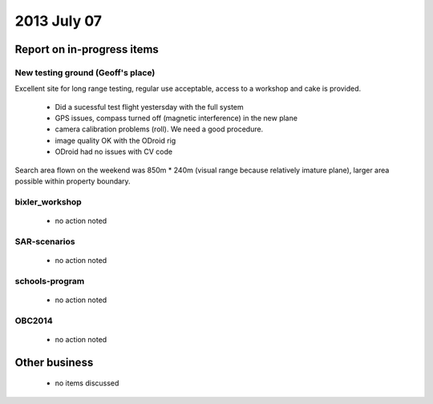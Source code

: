 2013 July 07
===========


Report on in-progress items
---------------------------

New testing ground (Geoff's place)
^^^^^^^^^^^^^^^^^^^^^^^^^^^^^^^^^^

Excellent site for long range testing, regular use acceptable, access to a workshop and cake is provided.

 * Did a sucessful test flight yestersday with the full system
 * GPS issues, compass turned off (magnetic interference) in the new plane
 * camera calibration problems (roll). We need a good procedure.
 * image quality OK with the ODroid rig
 * ODroid had no issues with CV code

Search area flown on the weekend was 850m * 240m (visual range because relatively imature plane), larger area possible within property boundary.





bixler_workshop
^^^^^^^^^^^^^^^^

 * no action noted


SAR-scenarios
^^^^^^^^^^^^^

 * no action noted


schools-program
^^^^^^^^^^^^^^^

 * no action noted


OBC2014
^^^^^^^

 * no action noted


Other business
--------------

 * no items discussed



